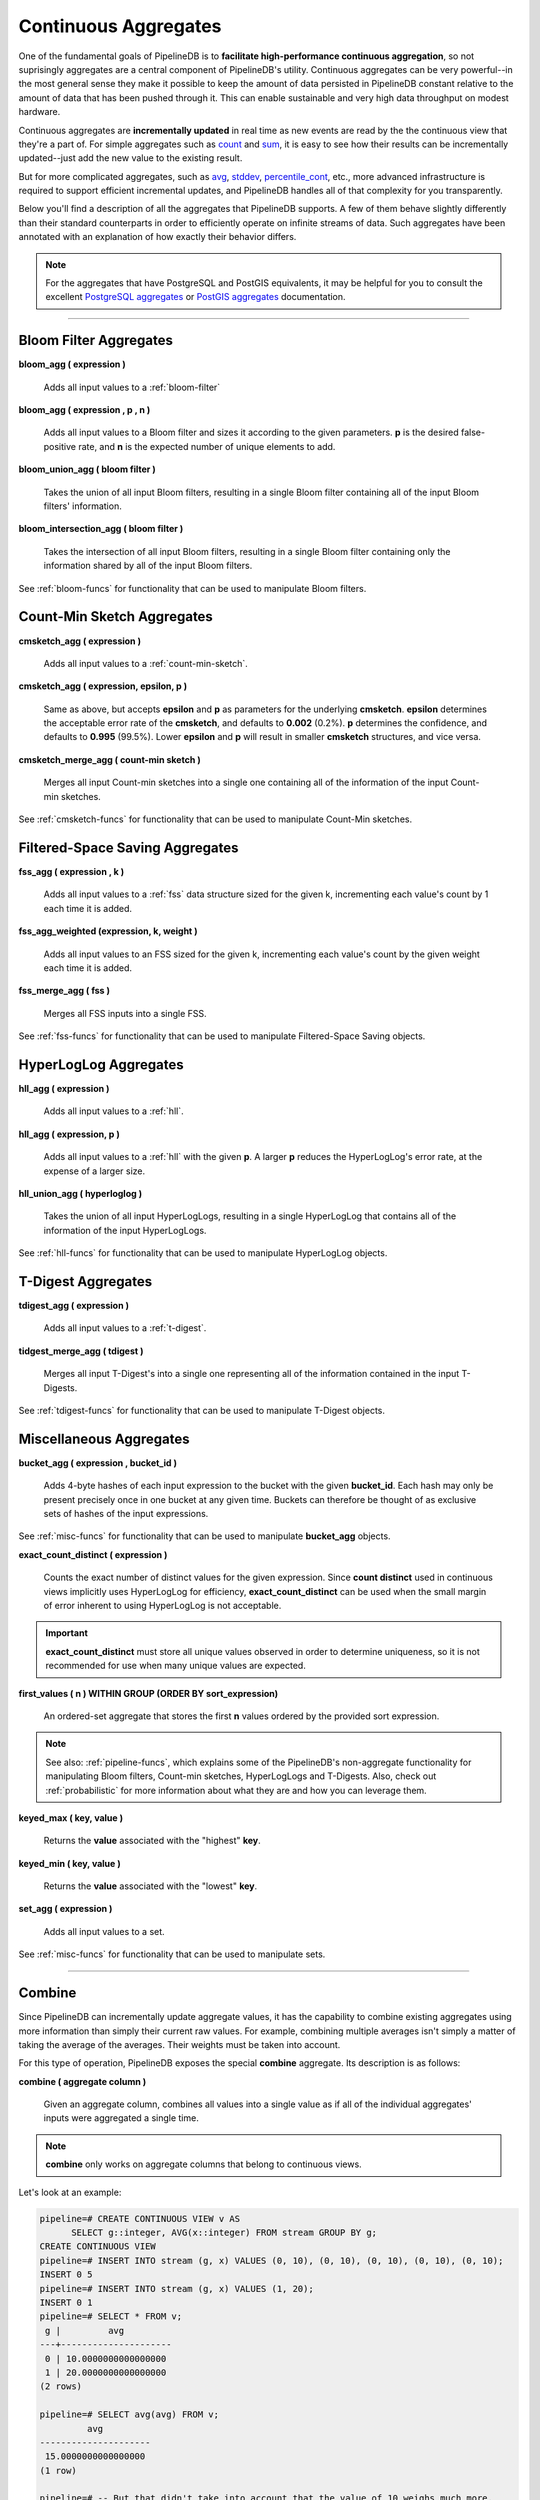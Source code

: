 .. _aggregates:

Continuous Aggregates
======================

One of the fundamental goals of PipelineDB is to **facilitate high-performance continuous aggregation**, so not suprisingly aggregates are a central component of PipelineDB's utility. Continuous aggregates can be very powerful--in the most general sense they make it possible to keep the amount of data persisted in PipelineDB constant relative to the amount of data that has been pushed through it. This can enable sustainable and very high data throughput on modest hardware.

Continuous aggregates are **incrementally updated** in real time as new events are read by the the continuous view that they're a part of. For simple aggregates such as count_ and sum_, it is easy to see how their results can be incrementally updated--just add the new value to the existing result.

But for more complicated aggregates, such as avg_, stddev_, percentile_cont_, etc., more advanced infrastructure is required to support efficient incremental updates, and PipelineDB handles all of that complexity for you transparently.

Below you'll find a description of all the aggregates that PipelineDB supports. A few of them behave slightly differently than their standard counterparts in order to efficiently operate on infinite streams of data. Such aggregates have been annotated with an explanation of how exactly their behavior differs.

.. note:: For the aggregates that have PostgreSQL and PostGIS equivalents, it may be helpful for you to consult the excellent `PostgreSQL aggregates`_ or `PostGIS aggregates`_ documentation.

.. _`PostgreSQL aggregates`: http://www.postgresql.org/docs/current/static/functions-aggregate.html
.. _`PostGIS aggregates`: http://postgis.net/docs/manual-1.4/ch08.html#PostGIS_Aggregate_Functions

----------------------------

.. _pipeline-aggs:
.. _bloom-aggs:

Bloom Filter Aggregates
-----------------------------

**bloom_agg ( expression )**

	Adds all input values to a :ref:`bloom-filter`

**bloom_agg ( expression , p , n )**

	Adds all input values to a Bloom filter and sizes it according to the given parameters. **p** is the desired false-positive rate, and **n** is the expected number of unique elements to add.

**bloom_union_agg ( bloom filter )**

	Takes the union of all input Bloom filters, resulting in a single Bloom filter containing all of the input Bloom filters' information.

**bloom_intersection_agg ( bloom filter )**

	Takes the intersection of all input Bloom filters, resulting in a single Bloom filter containing only the information shared by all of the input Bloom filters.

See :ref:`bloom-funcs` for functionality that can be used to manipulate Bloom filters.

.. _cmsketch-aggs:

Count-Min Sketch Aggregates
-----------------------------

**cmsketch_agg ( expression )**

	Adds all input values to a :ref:`count-min-sketch`.

**cmsketch_agg ( expression, epsilon, p )**

	Same as above, but accepts **epsilon** and **p** as parameters for the underlying **cmsketch**. **epsilon** determines the acceptable error rate of the **cmsketch**, and defaults to **0.002** (0.2%). **p** determines the confidence, and defaults to **0.995** (99.5%). Lower **epsilon** and **p** will result in smaller **cmsketch** structures, and vice versa.

**cmsketch_merge_agg ( count-min sketch )**

	Merges all input Count-min sketches into a single one containing all of the information of the input Count-min sketches.

See :ref:`cmsketch-funcs` for functionality that can be used to manipulate Count-Min sketches.

.. _fss-aggs:

Filtered-Space Saving Aggregates
--------------------------------------

**fss_agg ( expression , k )**

	Adds all input values to a :ref:`fss` data structure sized for the given k, incrementing each value's count by 1 each time it is added.

**fss_agg_weighted (expression, k, weight )**

	Adds all input values to an FSS sized for the given k, incrementing each value's count by the given weight each time it is added.

**fss_merge_agg ( fss )**

	Merges all FSS inputs into a single FSS.

See :ref:`fss-funcs` for functionality that can be used to manipulate Filtered-Space Saving objects.

.. _hll-aggs:

HyperLogLog Aggregates
-----------------------------

**hll_agg ( expression )**

	Adds all input values to a :ref:`hll`.

**hll_agg ( expression, p )**

	Adds all input values to a :ref:`hll` with the given **p**. A larger **p** reduces the HyperLogLog's error rate, at the expense of a larger size.

**hll_union_agg ( hyperloglog )**

	Takes the union of all input HyperLogLogs, resulting in a single HyperLogLog that contains all of the information of the input HyperLogLogs.

See :ref:`hll-funcs` for functionality that can be used to manipulate HyperLogLog objects.

.. _tdigest-aggs:

T-Digest Aggregates
-------------------------------

**tdigest_agg ( expression )**

	Adds all input values to a :ref:`t-digest`.

**tidgest_merge_agg ( tdigest )**

  Merges all input T-Digest's into a single one representing all of the information contained in the input T-Digests.

See :ref:`tdigest-funcs` for functionality that can be used to manipulate T-Digest objects.

.. _misc-aggs:

Miscellaneous Aggregates
----------------------------

**bucket_agg ( expression , bucket_id )**

  Adds 4-byte hashes of each input expression to the bucket with the given **bucket_id**. Each hash may only be present precisely once in one bucket at any given time. Buckets can therefore be thought of as exclusive sets of hashes of the input expressions.

See :ref:`misc-funcs` for functionality that can be used to manipulate **bucket_agg** objects.

**exact_count_distinct ( expression )**

  Counts the exact number of distinct values for the given expression. Since **count distinct** used in continuous views implicitly uses HyperLogLog for efficiency, **exact_count_distinct** can be used when the small margin of error inherent to using HyperLogLog is not acceptable.

.. important:: **exact_count_distinct** must store all unique values observed in order to determine uniqueness, so it is not recommended for use when many unique values are expected.

**first_values ( n ) WITHIN GROUP (ORDER BY sort_expression)**

  An ordered-set aggregate that stores the first **n** values ordered by the provided sort expression.

.. note:: See also: :ref:`pipeline-funcs`, which explains some of the PipelineDB's non-aggregate functionality for manipulating Bloom filters, Count-min sketches, HyperLogLogs and T-Digests. Also, check out :ref:`probabilistic` for more information about what they are and how you can leverage them.

**keyed_max ( key, value )**

	Returns the **value** associated with the "highest" **key**.

**keyed_min ( key, value )**

	Returns the **value** associated with the "lowest" **key**.

.. _set-agg:

**set_agg ( expression )**

  Adds all input values to a set.

See :ref:`misc-funcs` for functionality that can be used to manipulate sets.

------------------------------------

.. _combine:

Combine
------------

Since PipelineDB can incrementally update aggregate values, it has the capability to combine existing aggregates using more information than simply their current raw values. For example, combining multiple averages isn't simply a matter of taking the average of the averages. Their weights must be taken into account.

For this type of operation, PipelineDB exposes the special **combine** aggregate. Its description is as follows:

**combine ( aggregate column )**

	Given an aggregate column, combines all values into a single value as if all of the individual aggregates' inputs were aggregated a single time.

.. note:: **combine** only works on aggregate columns that belong to continuous views.

Let's look at an example:

.. code-block:: pipeline

  pipeline=# CREATE CONTINUOUS VIEW v AS
	SELECT g::integer, AVG(x::integer) FROM stream GROUP BY g;
  CREATE CONTINUOUS VIEW
  pipeline=# INSERT INTO stream (g, x) VALUES (0, 10), (0, 10), (0, 10), (0, 10), (0, 10);
  INSERT 0 5
  pipeline=# INSERT INTO stream (g, x) VALUES (1, 20);
  INSERT 0 1
  pipeline=# SELECT * FROM v;
   g |         avg
  ---+---------------------
   0 | 10.0000000000000000
   1 | 20.0000000000000000
  (2 rows)

  pipeline=# SELECT avg(avg) FROM v;
           avg
  ---------------------
   15.0000000000000000
  (1 row)

  pipeline=# -- But that didn't take into account that the value of 10 weighs much more,
  pipeline=# -- because it was inserted 5 times, whereas 20 was only inserted once.
  pipeline=# -- combine() will take this weight into account
  pipeline=#
  pipeline=# SELECT combine(avg) FROM v;
         combine
  ---------------------
   11.6666666666666667
  (1 row)

  pipeline=# -- There we go! This is the same average we would have gotten if we ran
  pipeline=# -- a single average on all 6 of the above inserted values, yet we only
  pipeline=# -- needed two rows to do it.


------------------------------

CREATE AGGREGATE
-------------------

In addition to PipelineDB's built-in aggregates, user-defined aggregates also work with continuous views. User-defined combinable aggregates can be created with PostgreSQL's `CREATE AGGREGATE`_ command. To make an aggregate combinable, a **combinefunc** must be given. **combineinfunc** and **transoutfunc** are optional:

.. code-block:: pipeline

	CREATE AGGREGATE name ( [ argmode ] [ argname ] arg_data_type [ , ... ] ) (
		...
		COMBINEFUNC = combinefunc,
		[ , COMBINEINFUNC = combineinfunc ]
		[ , TRANSOUTFUNC = transoutfunc ]
	)

.. _CREATE AGGREGATE: http://www.postgresql.org/docs/current/static/sql-createaggregate.html


**combinefunc ( stype, stype )**

	A function that takes two transition states and returns a single transition state. For example, here's an example of a combine function for an integer :code:`avg` implementation:

.. code-block:: pipeline

	CREATE FUNCTION avg_combine(state integer[], incoming integer[]) RETURNS integer[] AS $$
	BEGIN
		RETURN ARRAY[state[1] + incoming[1], state[2] + incoming[2]];
	END;
	$$
	LANGUAGE plpgsql

The transition state is represented as a 2-element array containing the number of elements and their sum, which can be used to compute a final.

**combineinfunc ( any )**

	A function that deserializes the aggregate's transition state from an external to internal representation. **Deserialization is only necessary when the transition state type is not a native type.**

**transoutfunc ( stype )**

	A function that serializes the aggregate's transition state from an internal to external representation that can be stored in a table cell. **Serialization is only necessary when the transition state type is not a native type.**

------------------------------

General Aggregates
----------------------

**array_agg ( expression )**

	Input values, including nulls, concatenated into an array

.. _avg:

**avg ( expression )**

	The average of all input values

**bit_and ( expression )**

	The bitwise AND of all non-null input values, or null if none

**bit_or ( expression )**

	The bitwise OR of all non-null input values, or null if none

**bool_and ( expression )**

	True if all input values are true, otherwise false

**bool_or ( expression )**

	True if at least one input value is true, otherwise false

.. _count:

**count ( * )**

	Number of input rows

**count ( DISTINCT expression)**

	Number of rows for which **expression** is distinct.

	.. note:: Counting the distinct number of expressions on an infinite stream would require infinite memory, so continuous views use :ref:`hll` to accomplish distinct counting in constant space and time, at the expense of a small margin of error. Empirically, PipelineDB's implementation of :ref:`hll` has an error rate of ~0.81%. For example, **count distinct** might show :code:`1008` when the actual number of unique expressions was :code:`1000`.

**count ( expression )**

	Number of rows for which **expression** is non-null.

**every ( expression )**

	Equivalent to **bool_and**

**json_agg ( expression )**

	Aggregates values as a JSON array

**json_object_agg ( key, value )**

	Aggregates **key**-**value** pairs as a JSON object

**jsonb_agg ( expression )**

	Aggregates values as a JSONB array

**jsonb_object_agg ( key, value )**

	Aggregates **key**-**value** pairs as a JSONB object

**max ( expression )**

	Maximum value of expression across all input values

**min ( expression )**

	Minimum value of expression across all input values

**string_agg ( expression, delimiter )**

	Input values concatenated into a string, separated by **delimiter**

.. _sum:

**sum ( expression )**

	Sum of **expression** across all input values

----------------------------

Statistical Aggregates
-------------------------

**corr ( y, x )**

	Correlation coefficient

**covar_pop ( y, x )**

	Population covariance

**covar_samp ( y, x )**

	Sample covariance

**regr_avgx ( y, x )**

	Average of the independent variable :code:`(sum(x)/N)`

**regr_avgy ( y, x )**

	Average of the independent variable :code:`(sum(y)/N)`

**regr_count ( y, x )**

	Number of input rows in which both expressions are non-null

**regr_intercept ( y, x )**

	y-intercept of the least-squares-fit linear equation determined by the (x, y) pairs

**regr_r2 ( y, x )**

	Square of the correlation coefficient

**regr_slope ( y, x )**

	Slope of the least-squares-fit linear equation determined by the (x, y) pairs

**regr_sxx ( y, x )**

	:code:`sum(X^2) - sum(X)^2/N` -- sum of squares of the independent variable

**regr_sxy ( y, x )**

	:code:`sum(X*Y) - sum(X) * sum(Y)/N` -- sum of products of independent times dependent variable

**regr_syy ( y, x )**

	:code:`sum(Y^2) - sum(Y)^2/N` -- sum of squares of the independent variable

.. _stddev:

**stddev ( expression )**

	Sample standard deviation of the input values

**stddev_pop ( expression )**

	Population standard deviation of the input values

**variance ( expression )**

	Sample variance of the input values (square of the sample standard deviation)

**var_pop ( expression )**

	Population variance of the input values (square of the population standard deviation)

----------------------------

Ordered-set Aggregates
------------------------

**ordered-set** aggregates apply ordering to their input in order to obtain their results, so they use the :code:`WITHIN GROUP` clause. Its syntax is as follows:

.. code-block:: pipeline

	aggregate_name ( [ expression [ , ... ] ] ) WITHIN GROUP ( order_by_clause )

Let's look at a couple examples.

Compute the 99th percentile of **value**:

.. code-block:: pipeline

	SELECT percentile_cont(0.99) WITHIN GROUP (ORDER BY value) FROM some_table;

Or with a continuous view:

.. code-block:: pipeline

	CREATE CONTINUOUS VIEW percentile AS
	SELECT percentile_cont(0.99) WITHIN GROUP (ORDER BY value::float8)
	FROM some_stream;

.. _percentile_cont:

**percentile_cont ( fraction )**

	Continuous percentile: returns a value corresponding to the specified fraction in the ordering, interpolating between adjacent input items if needed

**percentile_cont ( array of fractions )**

	Multiple continuous percentile: returns an array of results matching the shape of the fractions parameter, with each non-null element replaced by the value corresponding to that percentile

	.. note:: Computing percentiles on infinite streams would require infinite memory, so both forms of **percentile_cont**, when used by continuous views, use :ref:`t-digest` as a way to estimate percentiles with a very high degree of accuracy. In general, percentiles in continuous views are more accurate the closer they are to the upper or lower bounds of :code:`[0, 1)`.

----------------------------

Hypothetical-set Aggregates
-------------------------------

**hypothetical-set** aggregates take an expression and compute something about it within the context of a set of input rows. For example, **rank(2)** computes the :code:`rank` of :code:`2` within the context of whatever the input rows end up being.

The hypothetical-set aggregates use the :code:`WITHIN GROUP` clause to define the input rows. Its syntax is as follows:

.. code-block:: pipeline

	aggregate_name ( [ expression [ , ... ] ] ) WITHIN GROUP ( order_by_clause )

Here is an example of of a hypothetical-set aggregate being used by a continuous view:

.. code-block:: pipeline

	CREATE CONTINUOUS VIEW continuous_rank AS
	SELECT rank(42) WITHIN GROUP (ORDER BY value::float8)
	FROM some_stream;

This continuous view will continuously update the rank of :code:`42` given all of the events it has read.

**rank ( arguments )**

	Rank of the hypothetical row, with gaps for duplicate rows

.. _dense-rank:

**dense_rank ( arguments )**

	Rank of the hypothetical row, without gaps

	.. note:: Computing the hypothetical **dense_rank** of a value given an infinite stream of values would require infinite memory, so continuous views use :ref:`hll` to do it in constant time and space, at the expense of a small margin of error. Empirically, PipelineDB's implementation of :ref:`hll` has an error rate of ~0.2%. In other words, **dense_rank (1000)** in a continuous view might show 998 when the actual number of unique lower-ranking values seen was :code:`1000`.

**percent_rank ( arguments )**

	Relative rank of the hypothetical row, ranging from 0 to 1

**cume_dist ( arguments )**

	Relative rank of the hypothetical row, ranging from 1/N to 1

----------------------------

Unsupported Aggregates
---------------------------------

**mode ( )**

	Future releases of PipelineDB will include an implementation of an online mode estimation algorithm, but for now it's not supported

**percentile_disc ( arguments )**

	Given an input percentile (such as 0.99), **percentile_disc** returns the very first value in the input set that is within that percentile. This requires actually sorting the input set, which is obviously impractical on an infinite stream, and doesn't even allow for a highly accurate estimation algorithm such as the one we use for **percentile_cont**.

**xmlagg ( xml )**

	:(

**aggregate_name (DISTINCT expression)**

	Only the :code:`count` aggregate function is supported with a :code:`DISTINCT` expression as noted above in the General Aggregates section. In future releases, we might leverage :ref:`bloom-filter` to allow :code:`DISTINCT` expressions for all aggregate functions.
